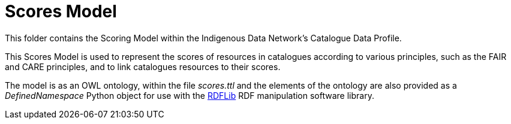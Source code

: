 = Scores Model

This folder contains the Scoring Model within the Indigenous Data Network's Catalogue Data Profile.

This Scores Model is used to represent the scores of resources in catalogues according to various principles, such as the FAIR and CARE principles, and to link catalogues resources to their scores.

The model is as an OWL ontology, within the file _scores.ttl_ and the elements of the ontology are also provided as a _DefinedNamespace_ Python object for use with the https://github.com/rdflib/rdflib[RDFLib] RDF manipulation software library.